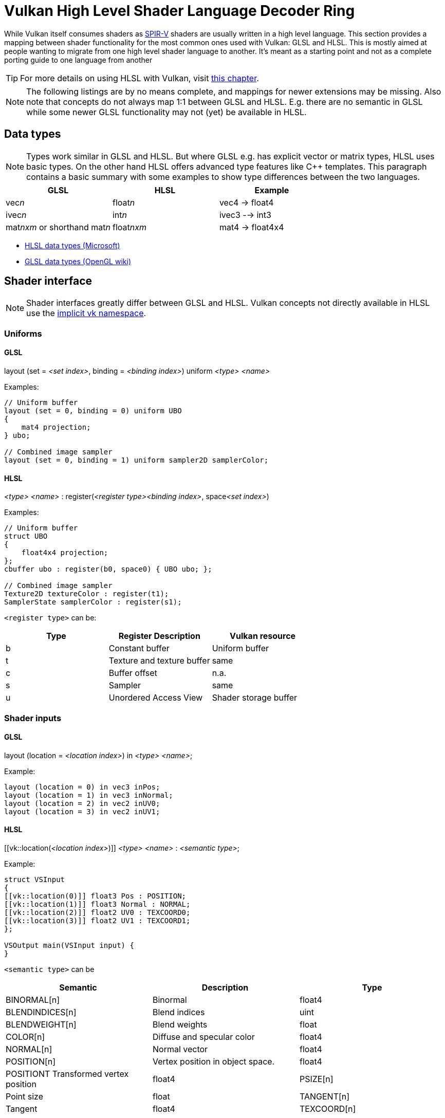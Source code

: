 // Copyright 2019-2023 Sascha Willems
// SPDX-License-Identifier: CC-BY-4.0

ifndef::chapters[:chapters:]
ifndef::images[:images: images/]

[[shader-decoder-ring]]
= Vulkan High Level Shader Language Decoder Ring

While Vulkan itself consumes shaders as xref:{chapters}what_is_spirv.adoc[SPIR-V] shaders are usually written in a high level language. This section provides a mapping between shader functionality for the most common ones used with Vulkan: GLSL and HLSL. This is mostly aimed at people wanting to migrate from one high level shader language to another. It's meant as a starting point and not as a complete porting guide to one language from another

// @todo: maybe also add SPIR-V

[TIP]
====
For more details on using HLSL with Vulkan, visit xref:{chapters}hlsl.adoc[this chapter].
====

[NOTE]
====
The following listings are by no means complete, and mappings for newer extensions may be missing. Also note that concepts do not always map 1:1 between GLSL and HLSL. E.g. there are no semantic in GLSL while some newer GLSL functionality may not (yet) be available in HLSL.
====

== Data types

[NOTE]
====
Types work similar in GLSL and HLSL. But where GLSL e.g. has explicit vector or matrix types, HLSL uses basic types. On the other hand HLSL offers advanced type features like C++ templates. This paragraph contains a basic summary with some examples to show type differences between the two languages.
====

[options="header"]
|====
| *GLSL* | *HLSL* | *Example*
| vec__n__ | float__n__ | vec4 -> float4
| ivec__n__ | int__n__ | ivec3 --> int3
| mat__nxm__ or shorthand mat__n__ | float__nxm__ | mat4 -> float4x4
|====

* link:https://learn.microsoft.com/en-us/windows/win32/direct3dhlsl/dx-graphics-hlsl-data-types[HLSL data types (Microsoft)]
* link:https://www.khronos.org/opengl/wiki/Data_Type_(GLSL)[GLSL data types (OpenGL wiki)]

== Shader interface

[NOTE]
====
Shader interfaces greatly differ between GLSL and HLSL. Vulkan concepts not directly available in HLSL use the link:https://github.com/microsoft/DirectXShaderCompiler/blob/main/docs/SPIR-V.rst#the-implicit-vk-namespace)[implicit vk namespace].
====

=== Uniforms

==== GLSL

layout (set = __<set index>__, binding = __<binding index>__) uniform __<type>__ __<name>__

Examples:
[source,glsl]
----
// Uniform buffer
layout (set = 0, binding = 0) uniform UBO 
{
    mat4 projection;
} ubo;

// Combined image sampler
layout (set = 0, binding = 1) uniform sampler2D samplerColor;
----

==== HLSL

__<type>__ __<name>__ : register(__<register type><binding index>__, space__<set index>__)

Examples:
[source,hlsl]
----
// Uniform buffer
struct UBO
{
    float4x4 projection;
};
cbuffer ubo : register(b0, space0) { UBO ubo; };

// Combined image sampler
Texture2D textureColor : register(t1);
SamplerState samplerColor : register(s1);
----

`+<register type>+` can be:

[options="header"]
|====
| *Type* | *Register Description* | *Vulkan resource*
| b | Constant buffer | Uniform buffer
| t | Texture and texture buffer | same
| c | Buffer offset | n.a.
| s | Sampler | same
| u | Unordered Access View | Shader storage buffer
|====

=== Shader inputs

==== GLSL

layout (location = __<location index>__) in __<type>__ __<name>__;

Example:
[source,glsl]
----
layout (location = 0) in vec3 inPos;
layout (location = 1) in vec3 inNormal;
layout (location = 2) in vec2 inUV0;
layout (location = 3) in vec2 inUV1;
----

==== HLSL

[[vk::location(__<location index>__)]] __<type>__ __<name>__ : __<semantic type>__;

Example:
[source,hlsl]
----
struct VSInput
{
[[vk::location(0)]] float3 Pos : POSITION;
[[vk::location(1)]] float3 Normal : NORMAL;
[[vk::location(2)]] float2 UV0 : TEXCOORD0;
[[vk::location(3)]] float2 UV1 : TEXCOORD1;
};

VSOutput main(VSInput input) {
}
----

`+<semantic type>+` can be
[options="header"]
|====
| *Semantic* | *Description* | *Type*
| BINORMAL[n] | Binormal | float4
| BLENDINDICES[n] | Blend indices | uint
| BLENDWEIGHT[n] | Blend weights | float
| COLOR[n] | Diffuse and specular color | float4
| NORMAL[n] | Normal vector | float4
| POSITION[n] | Vertex position in object space. | float4
| POSITIONT	Transformed vertex position | float4
| PSIZE[n] | Point size | float
| TANGENT[n] | Tangent | float4
| TEXCOORD[n] | Texture coordinates | float4
|====

`+n+` is an optional integer between 0 and the number of resources supported.

link:https://learn.microsoft.com/en-us/windows/win32/direct3dhlsl/dx-graphics-hlsl-semantics[source]

=== Shader outputs

==== GLSL

layout (location = __<location index>__) out __<type>__ __<name>__;

Example:
[source,glsl]
----
layout (location = 0) out vec3 outNormal;
layout (location = 1) out vec3 outColor;
layout (location = 2) out vec2 outUV;
layout (location = 3) out vec3 outViewVec;

void main() {
    gl_Position = vec4(inPos, 1.0);
    outNormal = inNormal;
}
----

==== HLSL

[[vk::location(__<location index>__)]] __<type>__ __<name>__ : __<semantic type>__;

Example:
[source,hlsl]
----
struct VSOutput
{
	float4 Pos : SV_POSITION;
[[vk::location(0)]] float3 Normal : NORMAL;
[[vk::location(1)]] float3 Color : COLOR;
[[vk::location(2)]] float2 UV : TEXCOORD0;
[[vk::location(3)]] float3 ViewVec : TEXCOORD1;
}

VSOutput main(VSInput input) {
    VSOutput output = (VSOutput)0;
    output.Pos = float4(input.Pos.xyz, 1.0);
    output.Normal = input.Normal;
    return output;
}
----

== Built-ins and functions mapping
// @todo: change caption

=== Raytracing
|====
| *GLSL*  | *HLSL*
| accelerationStructureEXT | RaytracingAccelerationStructure
| executeCallableEXT | CallShader
| ignoreIntersectionEXT | IgnoreHit
| reportIntersectionEXT | ReportHit
| terminateRayEXT | AcceptHitAndEndSearch
| traceRayEXT | TraceRay
| rayPayloadEXT (storage qualifier) | Last argument of TraceRay()
| rayPayloadInEXT (storage qualifier) | First argument for main entry of any hit, closest hit and miss stage
| hitAttributeEXT (storage qualifier) | Last argument of ReportHit()
| callableDataEXT (storage qualifier) | Last argument of CallShader()
| callableDataInEXT (storage qualifier) | First argument for main entry of callabe stage
| shaderRecordEXT (decorated buffer) | @todo
| gl_LaunchIDEXT | DispatchRaysIndex
| gl_LaunchSizeEXT | DispatchRaysDimensions
| gl_PrimitiveID | PrimitiveIndex
| gl_InstanceID | InstanceIndex
| gl_InstanceCustomIndexEXT | InstanceID
| gl_GeometryIndexEXT | GeometryIndex
| gl_VertexIndex | SV_VertexID |
| gl_WorldRayOriginEXT | WorldRayOrigin
| gl_WorldRayDirectionEXT | WorldRayDirection
| gl_ObjectRayOriginEXT | ObjectRayOrigin
| gl_ObjectRayDirectionEXT | ObjectRayDirection	
| gl_RayTminEXT | RayTMin
| gl_RayTmaxEXT | RayTCurrent
| gl_IncomingRayFlagsEXT | RayFlags
| gl_HitTEXT | RayTCurrent
| gl_HitKindEXT | HitKind
| gl_ObjectToWorldEXT | ObjectToWorld4x3
| gl_WorldToObjectEXT | WorldToObject4x3 
| gl_WorldToObject3x4EXT | WorldToObject3x4
| gl_ObjectToWorld3x4EXT | ObjectToWorld3x4
| gl_RayFlagsNoneEXT | RAY_FLAG_NONE 
| gl_RayFlagsOpaqueEXT | RAY_FLAG_FORCE_OPAQUE
| gl_RayFlagsNoOpaqueEXT | AY_FLAG_FORCE_NON_OPAQUE
| gl_RayFlagsTerminateOnFirstHitEXT | RAY_FLAG_ACCEPT_FIRST_HIT_AND_END_SEARCH
| gl_RayFlagsSkipClosestHitShaderEXT | RAY_FLAG_SKIP_CLOSEST_HIT_SHADER
| gl_RayFlagsCullBackFacingTrianglesEXT | RAY_FLAG_CULL_BACK_FACING_TRIANGLES
| gl_RayFlagsCullFrontFacingTrianglesEXT | RAY_FLAG_CULL_FRONT_FACING_TRIANGLES 
| gl_RayFlagsCullOpaqueEXT | RAY_FLAG_CULL_OPAQUE
| gl_RayFlagsCullNoOpaqueEXT | RAY_FLAG_CULL_NON_OPAQUE
| @todo | RAY_FLAG_SKIP_TRIANGLES
| @todo | RAY_FLAG_SKIP_PROCEDURAL_PRIMITIVES
| gl_HitKindFrontFacingTriangleEXT | HIT_KIND_TRIANGLE_FRONT_FACE 
| gl_HitKindBackFacingTriangleEXT | HIT_KIND_TRIANGLE_BACK_FACE 
| shadercallcoherent | @todo
|====

=== Mesh shader
|====
| *GLSL*  | *HLSL*
| EmitMeshTasksEXT | DispatchMesh
| SetMeshOutputsEXT | SetMeshOutputCounts
| EmitVertex | TriangleStream<T>.Append
| EndPrimitive | TriangleStream<T>.RestartStrip
|====